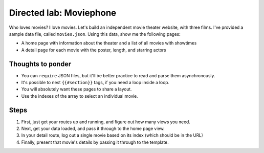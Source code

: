 Directed lab: Moviephone
========================

Who loves movies? I love movies. Let's build an independent movie theater website, with three films. I've provided a sample data file, called ``movies.json``. Using this data, show me the following pages:

* A home page with information about the theater and a list of all movies with showtimes
* A detail page for each movie with the poster, length, and starring actors

Thoughts to ponder
------------------

* You can ``require`` JSON files, but it'll be better practice to read and parse them asynchronously.
* It's possible to nest ``{{#section}}`` tags, if you need a loop inside a loop.
* You will absolutely want these pages to share a layout.
* Use the indexes of the array to select an individual movie.

Steps
-----

1. First, just get your routes up and running, and figure out how many views you need.
2. Next, get your data loaded, and pass it through to the home page view.
3. In your detail route, log out a single movie based on its index (which should be in the URL)
4. Finally, present that movie's details by passing it through to the template.